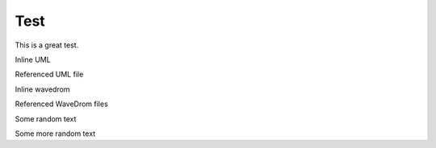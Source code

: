 ====
Test
====

This is a great test.

Inline UML

.. uml::

   Alice -> Bob: Hi!
   Alice <- Bob: How are you?

Referenced UML file


.. uml:: ./puml/test.puml


Inline wavedrom

.. wavedrom::

        { "signal": [
                { "name": "pclk", "wave": "p......." },
                { "name": "Pclk", "wave": "P......." },
                { "name": "nclk", "wave": "n......." },
                { "name": "Nclk", "wave": "N......." },
                {},
                { "name": "clk0", "wave": "phnlPHNL" },
                { "name": "clk1", "wave": "xhlhLHl." },
                { "name": "clk2", "wave": "hpHplnLn" },
                { "name": "clk3", "wave": "nhNhplPl" },
                { "name": "clk4", "wave": "xlh.L.Hx" }
        ]}


Referenced WaveDrom files

.. wavedrom:: ./wavedrom/test.json

Some random text

.. wavedrom:: ./wavedrom/bitfield.json

Some more random text

.. wavedrom:: ./wavedrom/bitfield2.json